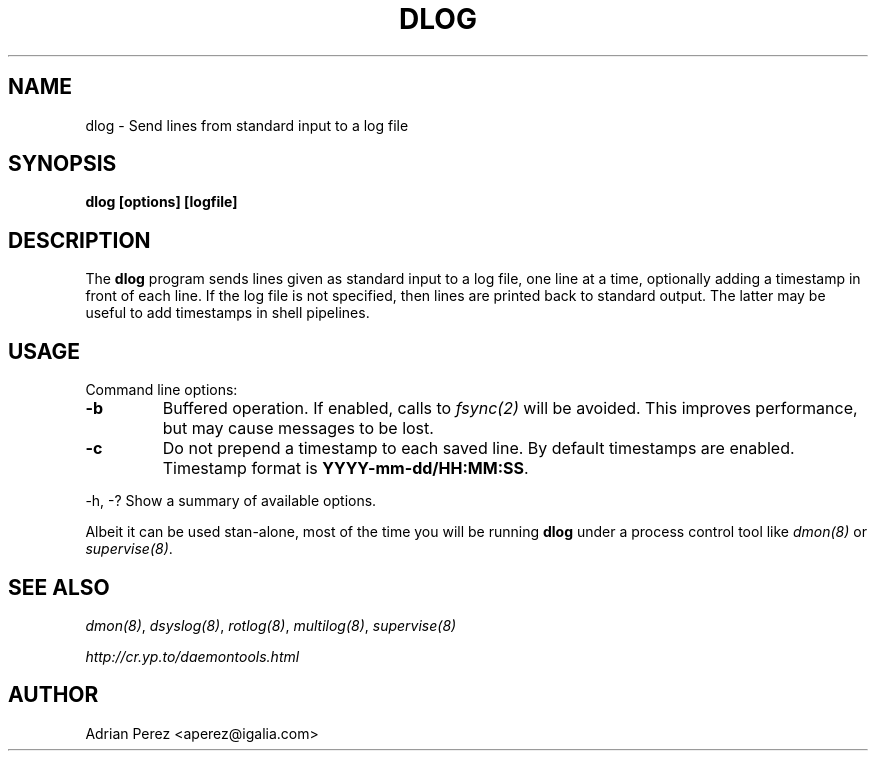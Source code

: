 .\" Man page generated from reStructeredText.
.
.TH DLOG 8 "" "" ""
.SH NAME
dlog \- Send lines from standard input to a log file
.
.nr rst2man-indent-level 0
.
.de1 rstReportMargin
\\$1 \\n[an-margin]
level \\n[rst2man-indent-level]
level margin: \\n[rst2man-indent\\n[rst2man-indent-level]]
-
\\n[rst2man-indent0]
\\n[rst2man-indent1]
\\n[rst2man-indent2]
..
.de1 INDENT
.\" .rstReportMargin pre:
. RS \\$1
. nr rst2man-indent\\n[rst2man-indent-level] \\n[an-margin]
. nr rst2man-indent-level +1
.\" .rstReportMargin post:
..
.de UNINDENT
. RE
.\" indent \\n[an-margin]
.\" old: \\n[rst2man-indent\\n[rst2man-indent-level]]
.nr rst2man-indent-level -1
.\" new: \\n[rst2man-indent\\n[rst2man-indent-level]]
.in \\n[rst2man-indent\\n[rst2man-indent-level]]u
..
.SH SYNOPSIS
.sp
\fBdlog [options] [logfile]\fP
.SH DESCRIPTION
.sp
The \fBdlog\fP program sends lines given as standard input to a log file,
one line at a time, optionally adding a timestamp in front of each line.
If the log file is not specified, then lines are printed back to standard
output. The latter may be useful to add timestamps in shell pipelines.
.SH USAGE
.sp
Command line options:
.INDENT 0.0
.TP
.B \-b
.
Buffered operation. If enabled, calls to \fIfsync(2)\fP will be
avoided. This improves performance, but may cause messages to
be lost.
.TP
.B \-c
.
Do not prepend a timestamp to each saved line. By default
timestamps are enabled. Timestamp format is
\fBYYYY\-mm\-dd/HH:MM:SS\fP.
.UNINDENT
.sp
\-h, \-?        Show a summary of available options.
.sp
Albeit it can be used stan\-alone, most of the time you will be running
\fBdlog\fP under a process control tool like \fIdmon(8)\fP or \fIsupervise(8)\fP.
.SH SEE ALSO
.sp
\fIdmon(8)\fP, \fIdsyslog(8)\fP, \fIrotlog(8)\fP, \fImultilog(8)\fP, \fIsupervise(8)\fP
.sp
\fI\%http://cr.yp.to/daemontools.html\fP
.SH AUTHOR
Adrian Perez <aperez@igalia.com>
.\" Generated by docutils manpage writer.
.\" 
.
